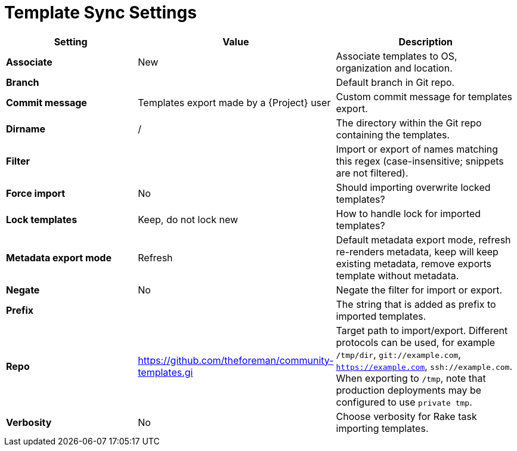 [id="template_sync_settings_{context}"]
= Template Sync Settings

[cols="30%,30%,40%",options="header"]
|====
| Setting | Value | Description
| *Associate* | New | Associate templates to OS, organization and location.
| *Branch* | | Default branch in Git repo.
| *Commit message* | Templates export made by a {Project} user | Custom commit message for templates export.
| *Dirname* | / | The directory within the Git repo containing the templates.
| *Filter* | | Import or export of names matching this regex (case-insensitive; snippets are not filtered).
| *Force import* | No | Should importing overwrite locked templates?
| *Lock templates* | Keep, do not lock new | How to handle lock for imported templates?
| *Metadata export mode* | Refresh | Default metadata export mode, refresh re-renders metadata, keep will keep existing metadata, remove exports template without metadata.
| *Negate* | No | Negate the filter for import or export.
| *Prefix* | | The string that is added as prefix to imported templates.
| *Repo* | https://github.com/theforeman/community-templates.gi | Target path to import/export.
Different protocols can be used, for example `/tmp/dir`, `git://example.com`, `https://example.com`, `ssh://example.com`.
When exporting to `/tmp`, note that production deployments may be configured to use `private tmp`.
| *Verbosity* | No | Choose verbosity for Rake task importing templates.
|====

